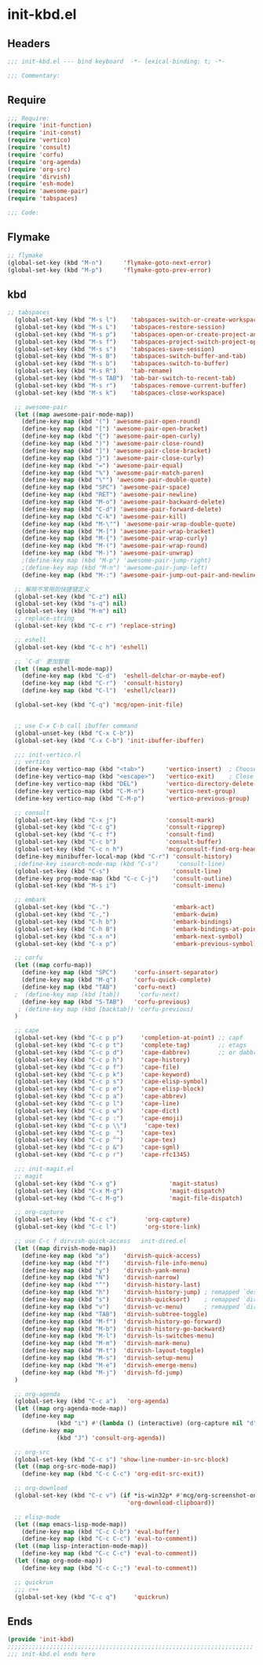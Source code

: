 * init-kbd.el
:PROPERTIES:
:HEADER-ARGS: :tangle (concat temporary-file-directory "init-kbd.el") :lexical t
:END:

** Headers
#+begin_src emacs-lisp
  ;;; init-kbd.el --- bind keyboard  -*- lexical-binding: t; -*-

  ;;; Commentary:

  #+end_src

** Require
#+begin_src emacs-lisp
  ;;; Require:
  (require 'init-function)
  (require 'init-const)
  (require 'vertico)
  (require 'consult)
  (require 'corfu)
  (require 'org-agenda)
  (require 'org-src)
  (require 'dirvish)
  (require 'esh-mode)
  (require 'awesome-pair)
  (require 'tabspaces)

  ;;; Code:
  #+end_src

** Flymake
#+begin_src emacs-lisp
  ;; flymake
  (global-set-key (kbd "M-n")      'flymake-goto-next-error)
  (global-set-key (kbd "M-p")      'flymake-goto-prev-error)
#+end_src

** kbd
#+begin_src emacs-lisp
;; tabspaces
  (global-set-key (kbd "M-s l")    'tabspaces-switch-or-create-workspace)
  (global-set-key (kbd "M-s L")    'tabspaces-restore-session)
  (global-set-key (kbd "M-s p")    'tabspaces-open-or-create-project-and-workspace)
  (global-set-key (kbd "M-s f")    'tabspaces-project-switch-project-open-file)
  (global-set-key (kbd "M-s s")    'tabspaces-save-session)
  (global-set-key (kbd "M-s B")    'tabspaces-switch-buffer-and-tab)
  (global-set-key (kbd "M-s b")    'tabspaces-switch-to-buffer)
  (global-set-key (kbd "M-s R")    'tab-rename)
  (global-set-key (kbd "M-s TAB")  'tab-bar-switch-to-recent-tab)
  (global-set-key (kbd "M-s r")    'tabspaces-remove-current-buffer)
  (global-set-key (kbd "M-s k")    'tabspaces-close-workspace)

  ;; awesome-pair
  (let ((map awesome-pair-mode-map))
    (define-key map (kbd "(") 'awesome-pair-open-round)
    (define-key map (kbd "[") 'awesome-pair-open-bracket)
    (define-key map (kbd "{") 'awesome-pair-open-curly)
    (define-key map (kbd ")") 'awesome-pair-close-round)
    (define-key map (kbd "]") 'awesome-pair-close-bracket)
    (define-key map (kbd "}") 'awesome-pair-close-curly)
    (define-key map (kbd "=") 'awesome-pair-equal)
    (define-key map (kbd "%") 'awesome-pair-match-paren)
    (define-key map (kbd "\"") 'awesome-pair-double-quote)
    (define-key map (kbd "SPC") 'awesome-pair-space)
    (define-key map (kbd "RET") 'awesome-pair-newline)
    (define-key map (kbd "M-o") 'awesome-pair-backward-delete)
    (define-key map (kbd "C-d") 'awesome-pair-forward-delete)
    (define-key map (kbd "C-k") 'awesome-pair-kill)
    (define-key map (kbd "M-\"") 'awesome-pair-wrap-double-quote)
    (define-key map (kbd "M-[") 'awesome-pair-wrap-bracket)
    (define-key map (kbd "M-{") 'awesome-pair-wrap-curly)
    (define-key map (kbd "M-(") 'awesome-pair-wrap-round)
    (define-key map (kbd "M-)") 'awesome-pair-unwrap)
    ;(define-key map (kbd "M-p") 'awesome-pair-jump-right)
    ;(define-key map (kbd "M-n") 'awesome-pair-jump-left)
    (define-key map (kbd "M-:") 'awesome-pair-jump-out-pair-and-newline))

  ;; 解除不常用的快捷键定义
  (global-set-key (kbd "C-z") nil)
  (global-set-key (kbd "s-q") nil)
  (global-set-key (kbd "M-m") nil)
  ;; replace-string
  (global-set-key (kbd "C-c r") 'replace-string)

  ;; eshell
  (global-set-key (kbd "C-c h") 'eshell)

  ;; `C-d' 更加智能
  (let ((map eshell-mode-map))
    (define-key map (kbd "C-d")  'eshell-delchar-or-maybe-eof)
    (define-key map (kbd "C-r")  'consult-history)
    (define-key map (kbd "C-l")  'eshell/clear))

  (global-set-key (kbd "C-q") 'mcg/open-init-file)


  ;; use C-x C-b call ibuffer command
  (global-unset-key (kbd "C-x C-b"))
  (global-set-key (kbd "C-x C-b") 'init-ibuffer-ibuffer)

  ;;; init-vertico.rl
  ;; vertico
  (define-key vertico-map (kbd "<tab>")      'vertico-insert)  ; Choose selected candidate
  (define-key vertico-map (kbd "<escape>")   'vertico-exit)    ; Close minibuffer
  (define-key vertico-map (kbd "DEL")        'vertico-directory-delete-char)
  (define-key vertico-map (kbd "C-M-n")      'vertico-next-group)
  (define-key vertico-map (kbd "C-M-p")      'vertico-previous-group)

  ;; consult
  (global-set-key (kbd "C-x j")              'consult-mark)
  (global-set-key (kbd "C-c g")              'consult-ripgrep)
  (global-set-key (kbd "C-c f")              'consult-find)
  (global-set-key (kbd "C-c b")              'consult-buffer)
  (global-set-key (kbd "C-c n h")            'mcg/consult-find-org-headings)
  (define-key minibuffer-local-map (kbd "C-r") 'consult-history)
  ;(define-key isearch-mode-map (kbd "C-s")     'consult-line)
  (global-set-key (kbd "C-s")                  'consult-line)
  (define-key prog-mode-map (kbd "C-c C-j")    'consult-outline)
  (global-set-key (kbd "M-s i")                'consult-imenu)

  ;; embark
  (global-set-key (kbd "C-.")                  'embark-act)
  (global-set-key (kbd "C-,")                  'embark-dwim)
  (global-set-key (kbd "C-h b")                'embark-bindings)
  (global-set-key (kbd "C-h B")                'embark-bindings-at-point)
  (global-set-key (kbd "C-x n")                'embark-next-symbol)
  (global-set-key (kbd "C-x p")                'embark-previous-symbol)

  ;; corfu
  (let ((map corfu-map))
    (define-key map (kbd "SPC")     'corfu-insert-separator)
    (define-key map (kbd "M-q")     'corfu-quick-complete)
    (define-key map (kbd "TAB")     'corfu-next)
  ;  (define-key map (kbd [tab])     'corfu-next)
    (define-key map (kbd "S-TAB")   'corfu-previous)
   ; (define-key map (kbd [backtab]) 'corfu-previous)
  )

  ;; cape
  (global-set-key (kbd "C-c p p")     'completion-at-point) ;; capf
  (global-set-key (kbd "C-c p t")     'complete-tag)        ;; etags
  (global-set-key (kbd "C-c p d")     'cape-dabbrev)        ;; or dabbrev-completion
  (global-set-key (kbd "C-c p h")     'cape-history)
  (global-set-key (kbd "C-c p f")     'cape-file)
  (global-set-key (kbd "C-c p k")     'cape-keyword)
  (global-set-key (kbd "C-c p s")     'cape-elisp-symbol)
  (global-set-key (kbd "C-c p e")     'cape-elisp-block)
  (global-set-key (kbd "C-c p a")     'cape-abbrev)
  (global-set-key (kbd "C-c p l")     'cape-line)
  (global-set-key (kbd "C-c p w")     'cape-dict)
  (global-set-key (kbd "C-c p :")     'cape-emoji)
  (global-set-key (kbd "C-c p \\")     'cape-tex)
  (global-set-key (kbd "C-c p _")     'cape-tex)
  (global-set-key (kbd "C-c p ^")     'cape-tex)
  (global-set-key (kbd "C-c p &")     'cape-sgml)
  (global-set-key (kbd "C-c p r")     'cape-rfc1345)

  ;;; init-magit.el
  ;; magit
  (global-set-key (kbd "C-x g")               'magit-status)
  (global-set-key (kbd "C-x M-g")             'magit-dispatch)
  (global-set-key (kbd "C-c M-g")             'magit-file-dispatch)

  ;; org-capture
  (global-set-key (kbd "C-c c")        'org-capture)
  (global-set-key (kbd "C-c l")        'org-store-link)

  ;; use C-c f dirvish-quick-access   init-dired.el
  (let ((map dirvish-mode-map))
    (define-key map (kbd "a")    'dirvish-quick-access)
    (define-key map (kbd "f")    'dirvish-file-info-menu)
    (define-key map (kbd "y")    'dirvish-yank-menu)
    (define-key map (kbd "N")    'dirvish-narrow)
    (define-key map (kbd "^")    'dirvish-history-last)
    (define-key map (kbd "h")    'dirvish-history-jump) ; remapped `describe-mode'
    (define-key map (kbd "s")    'dirvish-quicksort)    ; remapped `dired-sort-toggle-or-edit'
    (define-key map (kbd "v")    'dirvish-vc-menu)      ; remapped `dired-view-file'
    (define-key map (kbd "TAB")  'dirvish-subtree-toggle)
    (define-key map (kbd "M-f")  'dirvish-history-go-forward)
    (define-key map (kbd "M-b")  'dirvish-history-go-backward)
    (define-key map (kbd "M-l")  'dirvish-ls-switches-menu)
    (define-key map (kbd "M-m")  'dirvish-mark-menu)
    (define-key map (kbd "M-t")  'dirvish-layout-toggle)
    (define-key map (kbd "M-s")  'dirvish-setup-menu)
    (define-key map (kbd "M-e")  'dirvish-emerge-menu)
    (define-key map (kbd "M-j")  'dirvish-fd-jump)
  )

  ;; org-agenda
  (global-set-key (kbd "C-c a")   'org-agenda)
  (let ((map org-agenda-mode-map))
    (define-key map
              (kbd "i") #'(lambda () (interactive) (org-capture nil "d")))
    (define-key map
              (kbd "J") 'consult-org-agenda))

  ;; org-src
  (global-set-key (kbd "C-c s") 'show-line-number-in-src-block)
  (let ((map org-src-mode-map))
    (define-key map (kbd "C-c C-c") 'org-edit-src-exit))

  ;; org-download
  (global-set-key (kbd "C-c v") (if *is-win32p* #'mcg/org-screenshot-on-windows
                                  'org-download-clipboard))

  ;; elisp-mode
  (let ((map emacs-lisp-mode-map))
    (define-key map (kbd "C-c C-b") 'eval-buffer)
    (define-key map (kbd "C-c C-c") 'eval-to-comment))
  (let ((map lisp-interaction-mode-map))
    (define-key map (kbd "C-c C-c") 'eval-to-comment))
  (let ((map org-mode-map))
    (define-key map (kbd "C-c C-;") 'eval-to-comment))

  ;; quickrun
  ;;; c++
  (global-set-key (kbd "C-c q")     'quickrun)
#+end_src

** Ends
#+begin_src emacs-lisp
  (provide 'init-kbd)
  ;;;;;;;;;;;;;;;;;;;;;;;;;;;;;;;;;;;;;;;;;;;;;;;;;;;;;;;;;;;;;;;;;;;;;;
  ;;; init-kbd.el ends here
  #+end_src
